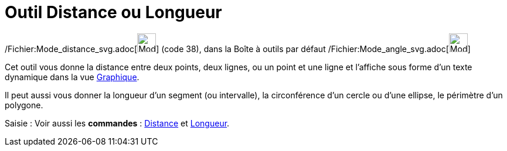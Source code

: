 = Outil Distance ou Longueur
:page-en: tools/Distance_or_Length_Tool
ifdef::env-github[:imagesdir: /fr/modules/ROOT/assets/images]

/Fichier:Mode_distance_svg.adoc[image:32px-Mode_distance.svg.png[Mode distance.svg,width=32,height=32]] (code 38), dans
la Boîte à outils par défaut /Fichier:Mode_angle_svg.adoc[image:32px-Mode_angle.svg.png[Mode
angle.svg,width=32,height=32]]

Cet outil vous donne la distance entre deux points, deux lignes, ou un point et une ligne et l’affiche sous forme d’un
texte dynamique dans la vue xref:/Graphique.adoc[Graphique].

Il peut aussi vous donner la longueur d’un segment (ou intervalle), la circonférence d’un cercle ou d’une ellipse, le
périmètre d’un polygone.

[.kcode]#Saisie :# Voir aussi les *commandes* : xref:/commands/Distance.adoc[Distance] et
xref:/commands/Longueur.adoc[Longueur].
